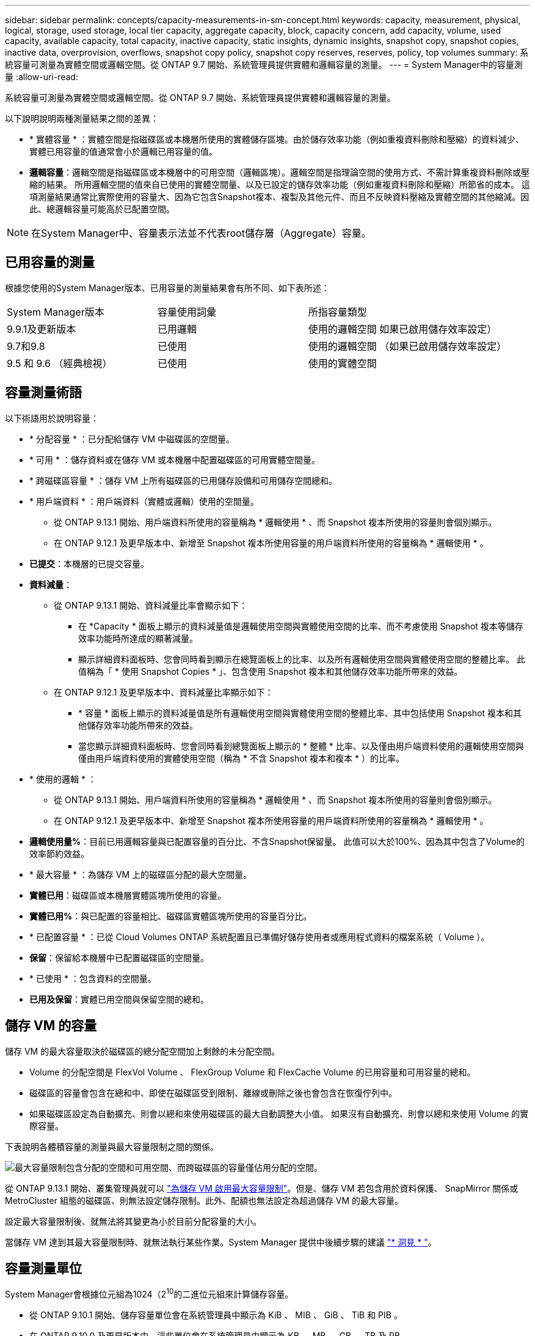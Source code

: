 ---
sidebar: sidebar 
permalink: concepts/capacity-measurements-in-sm-concept.html 
keywords: capacity, measurement, physical, logical, storage, used storage, local tier capacity, aggregate capacity, block, capacity concern, add capacity, volume, used capacity, available capacity, total capacity, inactive capacity, static insights, dynamic insights, snapshot copy, snapshot copies, inactive data, overprovision, overflows, snapshot copy policy, snapshot copy reserves, reserves, policy, top volumes 
summary: 系統容量可測量為實體空間或邏輯空間。從 ONTAP 9.7 開始、系統管理員提供實體和邏輯容量的測量。 
---
= System Manager中的容量測量
:allow-uri-read: 


[role="lead"]
系統容量可測量為實體空間或邏輯空間。從 ONTAP 9.7 開始、系統管理員提供實體和邏輯容量的測量。

以下說明說明兩種測量結果之間的差異：

* * 實體容量 * ：實體空間是指磁碟區或本機層所使用的實體儲存區塊。由於儲存效率功能（例如重複資料刪除和壓縮）的資料減少、實體已用容量的值通常會小於邏輯已用容量的值。
* *邏輯容量*：邏輯空間是指磁碟區或本機層中的可用空間（邏輯區塊）。邏輯空間是指理論空間的使用方式、不需計算重複資料刪除或壓縮的結果。  所用邏輯空間的值來自已使用的實體空間量、以及已設定的儲存效率功能（例如重複資料刪除和壓縮）所節省的成本。  這項測量結果通常比實際使用的容量大、因為它包含Snapshot複本、複製及其他元件、而且不反映資料壓縮及實體空間的其他縮減。因此、總邏輯容量可能高於已配置空間。



NOTE: 在System Manager中、容量表示法並不代表root儲存層（Aggregate）容量。



== 已用容量的測量

根據您使用的System Manager版本、已用容量的測量結果會有所不同、如下表所述：

[cols="30,30,40"]
|===


| System Manager版本 | 容量使用詞彙 | 所指容量類型 


 a| 
9.9.1及更新版本
 a| 
已用邏輯
 a| 
使用的邏輯空間
如果已啟用儲存效率設定）



 a| 
9.7和9.8
 a| 
已使用
 a| 
使用的邏輯空間
（如果已啟用儲存效率設定）



 a| 
9.5 和 9.6
（經典檢視）
 a| 
已使用
 a| 
使用的實體空間

|===


== 容量測量術語

以下術語用於說明容量：

* * 分配容量 * ：已分配給儲存 VM 中磁碟區的空間量。
* * 可用 * ：儲存資料或在儲存 VM 或本機層中配置磁碟區的可用實體空間量。
* * 跨磁碟區容量 * ：儲存 VM 上所有磁碟區的已用儲存設備和可用儲存空間總和。
* * 用戶端資料 * ：用戶端資料（實體或邏輯）使用的空間量。
+
** 從 ONTAP 9.13.1 開始、用戶端資料所使用的容量稱為 * 邏輯使用 * 、而 Snapshot 複本所使用的容量則會個別顯示。
** 在 ONTAP 9.12.1 及更早版本中、新增至 Snapshot 複本所使用容量的用戶端資料所使用的容量稱為 * 邏輯使用 * 。


* *已提交*：本機層的已提交容量。
* *資料減量*：
+
** 從 ONTAP 9.13.1 開始、資料減量比率會顯示如下：
+
*** 在 *Capacity * 面板上顯示的資料減量值是邏輯使用空間與實體使用空間的比率、而不考慮使用 Snapshot 複本等儲存效率功能時所達成的顯著減量。
*** 顯示詳細資料面板時、您會同時看到顯示在總覽面板上的比率、以及所有邏輯使用空間與實體使用空間的整體比率。  此值稱為「 * 使用 Snapshot Copies * 」、包含使用 Snapshot 複本和其他儲存效率功能所帶來的效益。


** 在 ONTAP 9.12.1 及更早版本中、資料減量比率顯示如下：
+
*** * 容量 * 面板上顯示的資料減量值是所有邏輯使用空間與實體使用空間的整體比率、其中包括使用 Snapshot 複本和其他儲存效率功能所帶來的效益。
*** 當您顯示詳細資料面板時、您會同時看到總覽面板上顯示的 * 整體 * 比率、以及僅由用戶端資料使用的邏輯使用空間與僅由用戶端資料使用的實體使用空間（稱為 * 不含 Snapshot 複本和複本 * ）的比率。




* * 使用的邏輯 * ：
+
** 從 ONTAP 9.13.1 開始、用戶端資料所使用的容量稱為 * 邏輯使用 * 、而 Snapshot 複本所使用的容量則會個別顯示。
** 在 ONTAP 9.12.1 及更早版本中、新增至 Snapshot 複本所使用容量的用戶端資料所使用的容量稱為 * 邏輯使用 * 。


* *邏輯使用量%*：目前已用邏輯容量與已配置容量的百分比、不含Snapshot保留量。  此值可以大於100%、因為其中包含了Volume的效率節約效益。
* * 最大容量 * ：為儲存 VM 上的磁碟區分配的最大空間量。
* *實體已用*：磁碟區或本機層實體區塊所使用的容量。
* *實體已用%*：與已配置的容量相比、磁碟區實體區塊所使用的容量百分比。
* * 已配置容量 * ：已從 Cloud Volumes ONTAP 系統配置且已準備好儲存使用者或應用程式資料的檔案系統（ Volume ）。
* *保留*：保留給本機層中已配置磁碟區的空間量。
* * 已使用 * ：包含資料的空間量。
* *已用及保留*：實體已用空間與保留空間的總和。




== 儲存 VM 的容量

儲存 VM 的最大容量取決於磁碟區的總分配空間加上剩餘的未分配空間。

* Volume 的分配空間是 FlexVol Volume 、 FlexGroup Volume 和 FlexCache Volume 的已用容量和可用容量的總和。
* 磁碟區的容量會包含在總和中、即使在磁碟區受到限制、離線或刪除之後也會包含在恢復佇列中。
* 如果磁碟區設定為自動擴充、則會以總和來使用磁碟區的最大自動調整大小值。  如果沒有自動擴充、則會以總和來使用 Volume 的實際容量。


下表說明各體積容量的測量與最大容量限制之間的關係。

image:max-cap-limit-cap-x-volumes.gif["最大容量限制包含分配的空間和可用空間、而跨磁碟區的容量僅佔用分配的空間。"]

從 ONTAP 9.13.1 開始、叢集管理員就可以 link:../manage-max-cap-limit-svm-in-sm-task.html["為儲存 VM 啟用最大容量限制"]。但是、儲存 VM 若包含用於資料保護、 SnapMirror 關係或 MetroCluster 組態的磁碟區、則無法設定儲存限制。此外、配額也無法設定為超過儲存 VM 的最大容量。

設定最大容量限制後、就無法將其變更為小於目前分配容量的大小。

當儲存 VM 達到其最大容量限制時、就無法執行某些作業。System Manager 提供中後續步驟的建議 link:../insights-system-optimization-task.html["* 洞見 * "]。



== 容量測量單位

System Manager會根據位元組為1024（2^10^的二進位元組來計算儲存容量。

* 從 ONTAP 9.10.1 開始、儲存容量單位會在系統管理員中顯示為 KiB 、 MIB 、 GiB 、 TiB 和 PIB 。
* 在 ONTAP 9.10.0 及更早版本中、這些單位會在系統管理員中顯示為 KB 、 MB 、 GB 、 TB 及 PB 。



NOTE: 系統管理程式中用於處理量的單位、對於ONTAP 所有版本的不只是kb/s、MB/s、GB/s、TB/s和PB/s。

[cols="20,20,30,30"]
|===


| System Manager中顯示ONTAP 的容量單位、適用於更新版本的版本 | System Manager中顯示的容量單位ONTAP 、適用於更新版本的NetApp | 計算 | 以位元組為單位的值 


 a| 
KB
 a| 
Kib
 a| 
1024
 a| 
1024位元組



 a| 
MB
 a| 
MIB
 a| 
1010* 1024.
 a| 
1、048、576位元組



 a| 
GB
 a| 
Gib
 a| 
1010* 101010* 1024.
 a| 
1、073、741、824位元組



 a| 
TB
 a| 
TIB
 a| 
101010* 1010* 1024.10* 1024.7
 a| 
1、099、511、627、776位元組



 a| 
PB
 a| 
PIB
 a| 
1010* 10大於10* 10大於10大於10大於10大於10大於10大於10大於
 a| 
1 、 125,899,906,842,624 位元組

|===
.相關資訊
link:../task_admin_monitor_capacity_in_sm.html["監控System Manager中的容量"]

link:../volumes/logical-space-reporting-enforcement-concept.html["磁碟區的邏輯空間報告與強制"]
